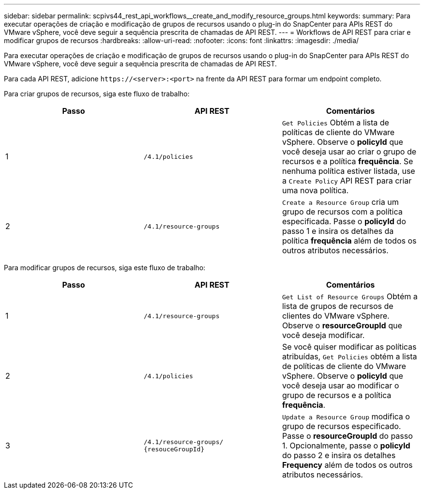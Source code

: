 ---
sidebar: sidebar 
permalink: scpivs44_rest_api_workflows__create_and_modify_resource_groups.html 
keywords:  
summary: Para executar operações de criação e modificação de grupos de recursos usando o plug-in do SnapCenter para APIs REST do VMware vSphere, você deve seguir a sequência prescrita de chamadas de API REST. 
---
= Workflows de API REST para criar e modificar grupos de recursos
:hardbreaks:
:allow-uri-read: 
:nofooter: 
:icons: font
:linkattrs: 
:imagesdir: ./media/


[role="lead"]
Para executar operações de criação e modificação de grupos de recursos usando o plug-in do SnapCenter para APIs REST do VMware vSphere, você deve seguir a sequência prescrita de chamadas de API REST.

Para cada API REST, adicione `\https://<server>:<port>` na frente da API REST para formar um endpoint completo.

Para criar grupos de recursos, siga este fluxo de trabalho:

|===
| Passo | API REST | Comentários 


| 1 | `/4.1/policies` | `Get Policies` Obtém a lista de políticas de cliente do VMware vSphere. Observe o *policyId* que você deseja usar ao criar o grupo de recursos e a política *frequência*. Se nenhuma política estiver listada, use a `Create Policy` API REST para criar uma nova política. 


| 2 | `/4.1/resource-groups` | `Create a Resource Group` cria um grupo de recursos com a política especificada. Passe o *policyId* do passo 1 e insira os detalhes da política *frequência* além de todos os outros atributos necessários. 
|===
Para modificar grupos de recursos, siga este fluxo de trabalho:

|===
| Passo | API REST | Comentários 


| 1 | `/4.1/resource-groups` | `Get List of Resource Groups` Obtém a lista de grupos de recursos de clientes do VMware vSphere. Observe o *resourceGroupId* que você deseja modificar. 


| 2 | `/4.1/policies` | Se você quiser modificar as políticas atribuídas, `Get Policies` obtém a lista de políticas de cliente do VMware vSphere. Observe o *policyId* que você deseja usar ao modificar o grupo de recursos e a política *frequência*. 


| 3 | `/4.1/resource-groups/
{resouceGroupId}` | `Update a Resource Group` modifica o grupo de recursos especificado. Passe o *resourceGroupId* do passo 1. Opcionalmente, passe o *policyId* do passo 2 e insira os detalhes *Frequency* além de todos os outros atributos necessários. 
|===
